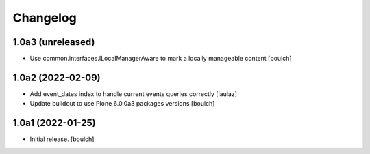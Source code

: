 Changelog
=========


1.0a3 (unreleased)
------------------

- Use common.interfaces.ILocalManagerAware to mark a locally manageable content
  [boulch]

1.0a2 (2022-02-09)
------------------

- Add event_dates index to handle current events queries correctly
  [laulaz]

- Update buildout to use Plone 6.0.0a3 packages versions
  [boulch]


1.0a1 (2022-01-25)
------------------

- Initial release.
  [boulch]
